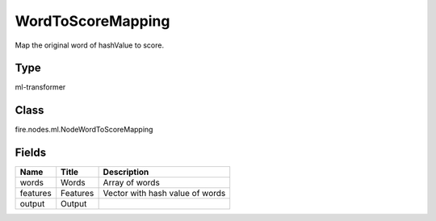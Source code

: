 
WordToScoreMapping
========== 

Map the original word of hashValue to score.

Type
---------- 

ml-transformer

Class
---------- 

fire.nodes.ml.NodeWordToScoreMapping

Fields
---------- 

+----------+----------+---------------------------------+
| Name     | Title    | Description                     |
+==========+==========+=================================+
| words    | Words    | Array of words                  |
+----------+----------+---------------------------------+
| features | Features | Vector with hash value of words |
+----------+----------+---------------------------------+
| output   | Output   |                                 |
+----------+----------+---------------------------------+